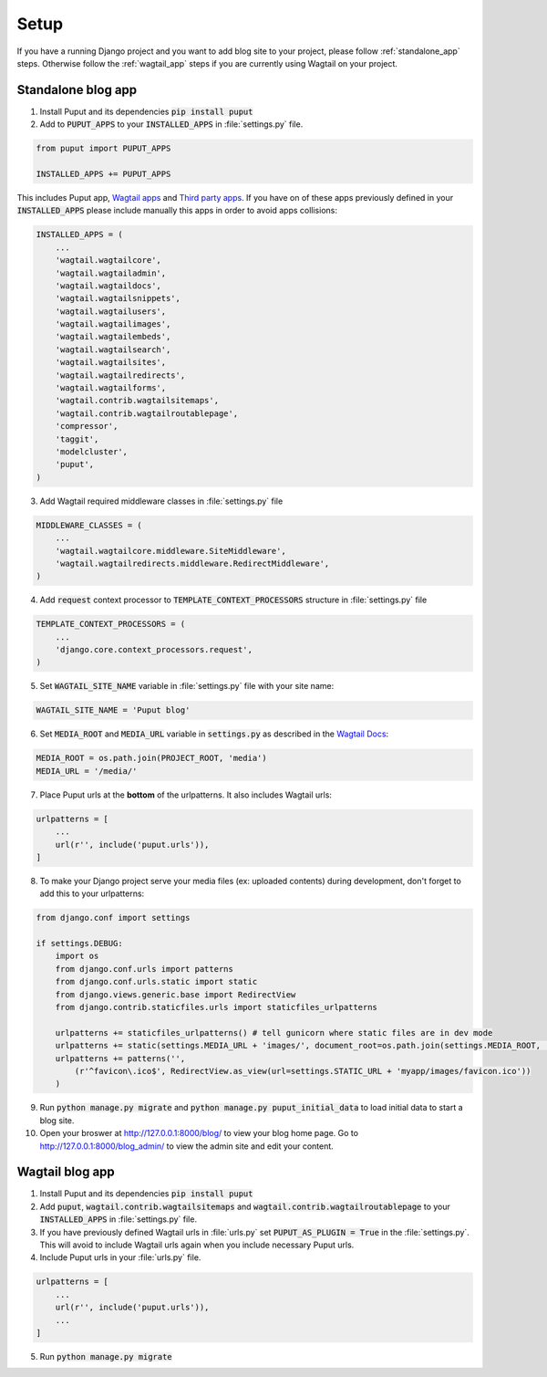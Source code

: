 Setup
=====

If you have a running Django project and you want to add blog site to your project,
please follow :ref:`standalone_app` steps. Otherwise follow the :ref:`wagtail_app` steps if you are currently using Wagtail on your project.

.. _standalone_app:

Standalone blog app
-------------------
1. Install Puput and its dependencies :code:`pip install puput`

2. Add to :code:`PUPUT_APPS` to your :code:`INSTALLED_APPS` in :file:`settings.py` file.

.. code-block:: python

    from puput import PUPUT_APPS

    INSTALLED_APPS += PUPUT_APPS

This includes Puput app, `Wagtail apps <http://docs.wagtail.io/en/v1.0/advanced_topics/settings.html#wagtail-apps>`_ and `Third party apps <http://docs.wagtail.io/en/v1.0/advanced_topics/settings.html#third-party-apps>`_.
If you have on of these apps previously defined in your :code:`INSTALLED_APPS` please include manually this apps in order to avoid apps collisions:

.. code-block:: python

    INSTALLED_APPS = (
        ...
        'wagtail.wagtailcore',
        'wagtail.wagtailadmin',
        'wagtail.wagtaildocs',
        'wagtail.wagtailsnippets',
        'wagtail.wagtailusers',
        'wagtail.wagtailimages',
        'wagtail.wagtailembeds',
        'wagtail.wagtailsearch',
        'wagtail.wagtailsites',
        'wagtail.wagtailredirects',
        'wagtail.wagtailforms',
        'wagtail.contrib.wagtailsitemaps',
        'wagtail.contrib.wagtailroutablepage',
        'compressor',
        'taggit',
        'modelcluster',
        'puput',
    )


3. Add Wagtail required middleware classes in :file:`settings.py` file

.. code-block:: python

    MIDDLEWARE_CLASSES = (
        ...
        'wagtail.wagtailcore.middleware.SiteMiddleware',
        'wagtail.wagtailredirects.middleware.RedirectMiddleware',
    )

4. Add :code:`request` context processor to :code:`TEMPLATE_CONTEXT_PROCESSORS` structure in :file:`settings.py` file

.. code-block:: python

    TEMPLATE_CONTEXT_PROCESSORS = (
        ...
        'django.core.context_processors.request',
    )

5. Set :code:`WAGTAIL_SITE_NAME` variable in :file:`settings.py` file with your site name:

.. code-block:: python

    WAGTAIL_SITE_NAME = 'Puput blog'

6. Set :code:`MEDIA_ROOT` and :code:`MEDIA_URL` variable in :code:`settings.py` as described in the `Wagtail Docs <http://docs.wagtail.io/en/v1.1/advanced_topics/settings.html#ready-to-use-example-configuration-files>`_:

.. code-block:: python

    MEDIA_ROOT = os.path.join(PROJECT_ROOT, 'media')
    MEDIA_URL = '/media/'


7. Place Puput urls at the **bottom** of the urlpatterns. It also includes Wagtail urls:

.. code-block:: python

    urlpatterns = [
        ...
        url(r'', include('puput.urls')),
    ]

8. To make your Django project serve your media files (ex: uploaded contents) during development, don't forget to add this to your urlpatterns:

.. code-block:: python


    from django.conf import settings

    if settings.DEBUG:
        import os
        from django.conf.urls import patterns
        from django.conf.urls.static import static
        from django.views.generic.base import RedirectView
        from django.contrib.staticfiles.urls import staticfiles_urlpatterns

        urlpatterns += staticfiles_urlpatterns() # tell gunicorn where static files are in dev mode
        urlpatterns += static(settings.MEDIA_URL + 'images/', document_root=os.path.join(settings.MEDIA_ROOT, 'images'))
        urlpatterns += patterns('',
            (r'^favicon\.ico$', RedirectView.as_view(url=settings.STATIC_URL + 'myapp/images/favicon.ico'))
        )


9. Run :code:`python manage.py migrate` and :code:`python manage.py puput_initial_data` to load initial data to start a blog site.
10. Open your broswer at http://127.0.0.1:8000/blog/ to view your blog home page. Go to http://127.0.0.1:8000/blog_admin/ to view the admin site and edit your content.


.. _wagtail_app:

Wagtail blog app
----------------
1. Install Puput and its dependencies :code:`pip install puput`
2. Add :code:`puput`, :code:`wagtail.contrib.wagtailsitemaps` and :code:`wagtail.contrib.wagtailroutablepage` to your :code:`INSTALLED_APPS` in :file:`settings.py` file.
3. If you have previously defined Wagtail urls in :file:`urls.py` set :code:`PUPUT_AS_PLUGIN = True` in the :file:`settings.py`. This will avoid to include Wagtail urls again when you include necessary Puput urls.
4. Include Puput urls in your :file:`urls.py` file.

.. code-block:: python

    urlpatterns = [
        ...
        url(r'', include('puput.urls')),
        ...
    ]

5. Run :code:`python manage.py migrate`